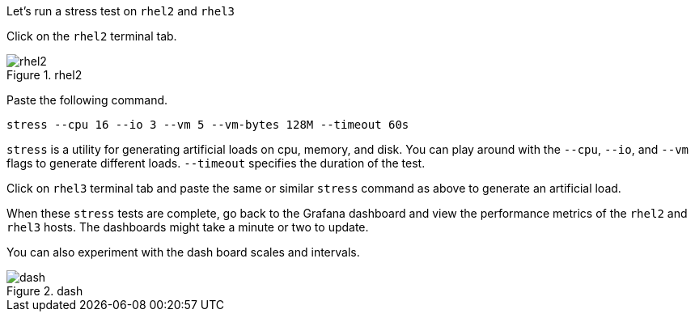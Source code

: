 Let’s run a stress test on `+rhel2+` and `+rhel3+`

Click on the `+rhel2+` terminal tab.

.rhel2
image::rhel2tab.png[rhel2]

Paste the following command.

[source,bash]
----
stress --cpu 16 --io 3 --vm 5 --vm-bytes 128M --timeout 60s
----

`+stress+` is a utility for generating artificial loads on cpu, memory,
and disk. You can play around with the `+--cpu+`, `+--io+`, and `+--vm+`
flags to generate different loads. `+--timeout+` specifies the duration
of the test.

Click on `+rhel3+` terminal tab and paste the same or similar `+stress+`
command as above to generate an artificial load.

When these `+stress+` tests are complete, go back to the Grafana
dashboard and view the performance metrics of the `+rhel2+` and
`+rhel3+` hosts. The dashboards might take a minute or two to update.

You can also experiment with the dash board scales and intervals.

.dash
image::scales.png[dash]
